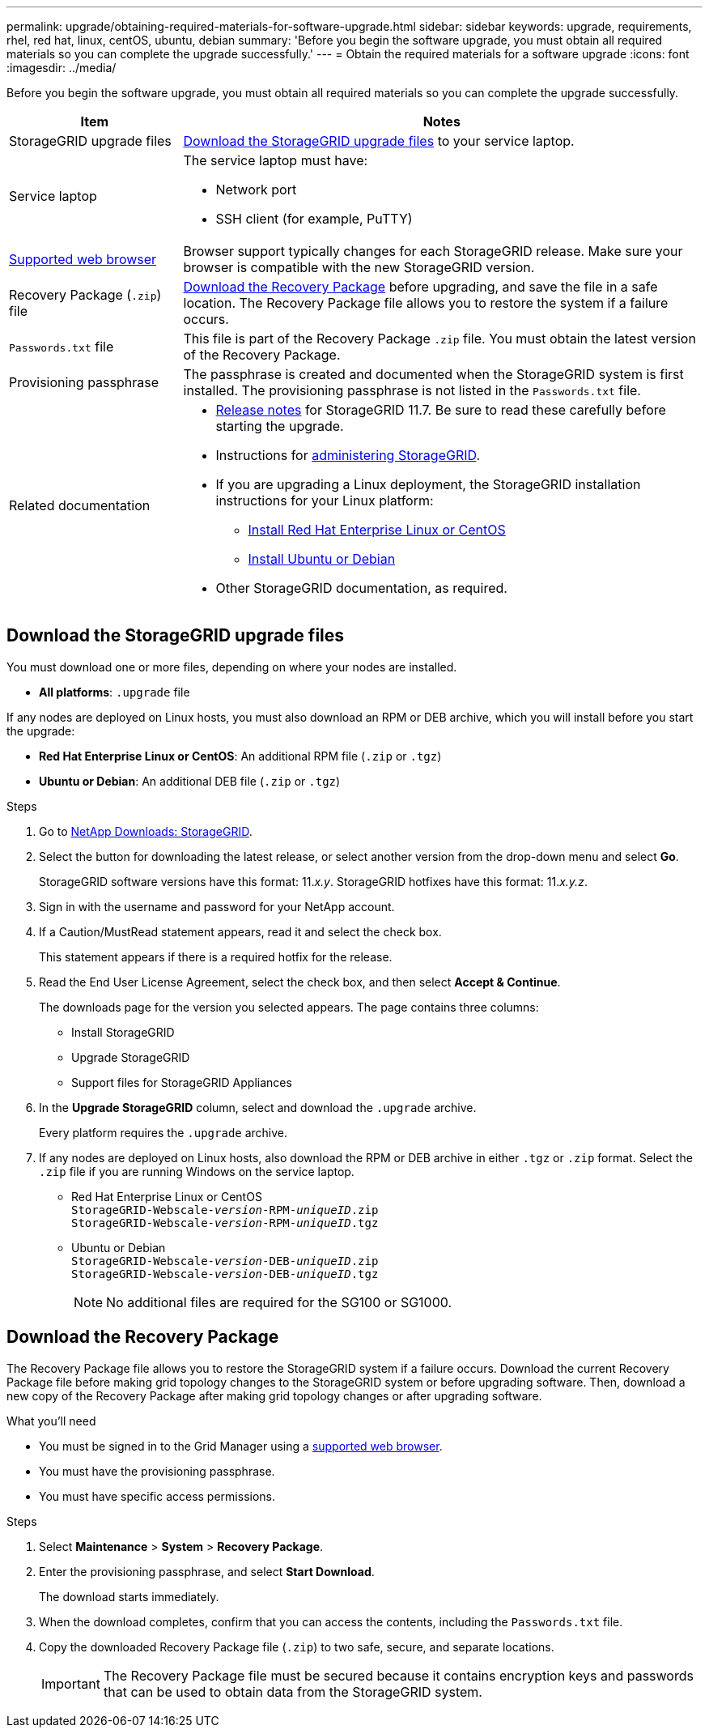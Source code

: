 ---
permalink: upgrade/obtaining-required-materials-for-software-upgrade.html
sidebar: sidebar
keywords: upgrade, requirements, rhel, red hat, linux, centOS, ubuntu, debian
summary: 'Before you begin the software upgrade, you must obtain all required materials so you can complete the upgrade successfully.'
---
= Obtain the required materials for a software upgrade
:icons: font
:imagesdir: ../media/

[.lead]
Before you begin the software upgrade, you must obtain all required materials so you can complete the upgrade successfully.

[cols="1a,3a" options="header"]
|===
| Item| Notes
a|
StorageGRID upgrade files
a|
<<Download the StorageGRID upgrade files>> to your service laptop.


a|
Service laptop
a|
The service laptop must have:

* Network port
* SSH client (for example, PuTTY)

a|
xref:../admin/web-browser-requirements.adoc[Supported web browser]
a|
Browser support typically changes for each StorageGRID release. Make sure your browser is compatible with the new StorageGRID version.

a|
Recovery Package (`.zip`) file
a|
<<Download the Recovery Package>> before upgrading, and save the file in a safe location. The Recovery Package file allows you to restore the system if a failure occurs.

a|
`Passwords.txt` file
a|
This file is part of the Recovery Package `.zip` file. You must obtain the latest version of the Recovery Package.
a|
Provisioning passphrase
a|
The passphrase is created and documented when the StorageGRID system is first installed. The provisioning passphrase is not listed in the `Passwords.txt` file.
a|
Related documentation
a|

* xref:../release-notes/index.adoc[Release notes] for StorageGRID 11.7. Be sure to read these carefully before starting the upgrade.
* Instructions for xref:../admin/index.adoc[administering StorageGRID].
* If you are upgrading a Linux deployment, the StorageGRID installation instructions for your Linux platform:
** xref:../rhel/index.adoc[Install Red Hat Enterprise Linux or CentOS]
** xref:../ubuntu/index.adoc[Install Ubuntu or Debian]

* Other StorageGRID documentation, as required.

|===

== Download the StorageGRID upgrade files

You must download one or more files, depending on where your nodes are installed.

* *All platforms*: `.upgrade` file

If any nodes are deployed on Linux hosts, you must also download an RPM or DEB archive, which you will install before you start the upgrade:

* *Red Hat Enterprise Linux or CentOS*: An additional RPM file (`.zip` or `.tgz`)
* *Ubuntu or Debian*: An additional DEB file (`.zip` or `.tgz`)


.Steps
. Go to https://mysupport.netapp.com/site/products/all/details/storagegrid/downloads-tab[NetApp Downloads: StorageGRID^].

. Select the button for downloading the latest release, or select another version from the drop-down menu and select *Go*.
+
StorageGRID software versions have this format: 11._x.y_. StorageGRID hotfixes have this format: 11._x.y.z_.

. Sign in with the username and password for your NetApp account.
. If a Caution/MustRead statement appears, read it and select the check box.
+
This statement appears if there is a required hotfix for the release.

. Read the End User License Agreement, select the check box, and then select *Accept & Continue*.
+
The downloads page for the version you selected appears. The page contains three columns:

 ** Install StorageGRID
 ** Upgrade StorageGRID
 ** Support files for StorageGRID Appliances

. In the *Upgrade StorageGRID* column, select and download the `.upgrade` archive.
+
Every platform requires the `.upgrade` archive.

. If any nodes are deployed on Linux hosts, also download the RPM or DEB archive in either `.tgz` or `.zip` format. Select the `.zip` file if you are running Windows on the service laptop.

* Red Hat Enterprise Linux or CentOS +
`StorageGRID-Webscale-_version_-RPM-_uniqueID_.zip` +
`StorageGRID-Webscale-_version_-RPM-_uniqueID_.tgz`

* Ubuntu or Debian +
`StorageGRID-Webscale-_version_-DEB-_uniqueID_.zip` +
`StorageGRID-Webscale-_version_-DEB-_uniqueID_.tgz`
+
NOTE: No additional files are required for the SG100 or SG1000.
 


== Download the Recovery Package

The Recovery Package file allows you to restore the StorageGRID system if a failure occurs. Download the current Recovery Package file before making grid topology changes to the StorageGRID system or before upgrading software. Then, download a new copy of the Recovery Package after making grid topology changes or after upgrading software.

.What you'll need
* You must be signed in to the Grid Manager using a xref:../admin/web-browser-requirements.adoc[supported web browser].
* You must have the provisioning passphrase.
* You must have specific access permissions.

.Steps
. Select *Maintenance* > *System* > *Recovery Package*.
. Enter the provisioning passphrase, and select *Start Download*.
+
The download starts immediately.

. When the download completes, confirm that you can access the contents, including the `Passwords.txt` file.
. Copy the downloaded Recovery Package file (`.zip`) to two safe, secure, and separate locations.
+
IMPORTANT: The Recovery Package file must be secured because it contains encryption keys and passwords that can be used to obtain data from the StorageGRID system.



